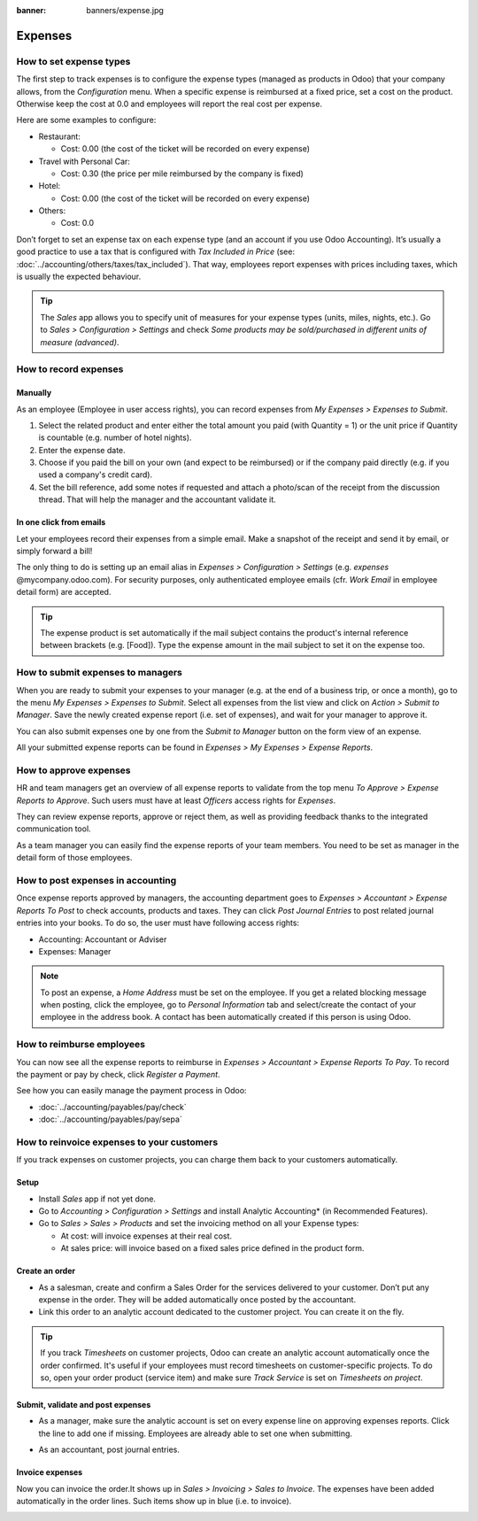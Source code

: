 :banner: banners/expense.jpg

=============================================================
Expenses
=============================================================

How to set expense types
==============================
The first step to track expenses is to configure the expense types (managed as products in Odoo)
that your company allows, from the *Configuration* menu. 
When a specific expense is reimbursed at a fixed price, set a cost on the product.
Otherwise keep the cost at 0.0 and employees will report the real cost per expense.

.. image:: ./media/expense_product.png
   :align: center

Here are some examples to configure:

* Restaurant:

  * Cost: 0.00 (the cost of the ticket will be recorded on every expense)
* Travel with Personal Car:

  * Cost: 0.30 (the price per mile reimbursed by the company is fixed)
* Hotel:

  * Cost: 0.00 (the cost of the ticket will be recorded on every expense)

* Others:

  * Cost: 0.0

Don’t forget to set an expense tax on each expense type 
(and an account if you use Odoo Accounting). 
It’s usually a good practice to use a tax that is configured 
with *Tax Included in Price* (see: :doc:`../accounting/others/taxes/tax_included`).
That way, employees report expenses with 
prices including taxes, which is usually the expected behaviour.

.. tip:: The *Sales* app allows you to specify unit of measures for your 
   expense types (units, miles, nights, etc.). 
   Go to *Sales > Configuration > Settings* and check *Some products may be 
   sold/purchased in different units of measure (advanced)*.


How to record expenses
======================

Manually
--------------------

As an employee (Employee in user access rights), you can record 
expenses from *My Expenses > Expenses to Submit*.

.. image:: ./media/expense_submit_01.png
   :align: center

1. Select the related product and enter either the total amount 
   you paid (with Quantity = 1) or the unit price if Quantity is 
   countable (e.g. number of hotel nights).
2. Enter the expense date.
3. Choose if you paid the bill on your own (and expect to be reimbursed) 
   or if the company paid directly (e.g. if you used a company's credit card).
4. Set the bill reference, add some notes if requested and attach a 
   photo/scan of the receipt from the discussion thread. 
   That will help the manager and the accountant validate it.

.. image:: ./media/expense_submit_02.png
   :align: center

In one click from emails
-------------------------------
Let your employees record their expenses from a simple email. 
Make a snapshot of the receipt and send it by email, or simply forward a bill!

The only thing to do is setting up an email alias in 
*Expenses > Configuration > Settings* (e.g. *expenses* @mycompany.odoo.com). 
For security purposes, only authenticated employee emails 
(cfr. *Work Email* in employee detail form) are accepted.

.. tip:: The expense product is set automatically if the mail subject contains 
   the product's internal reference between brackets (e.g. [Food]). 
   Type the expense amount in the mail subject to set it on the expense too.

How to submit expenses to managers
=================================

When you are ready to submit your expenses to your manager 
(e.g. at the end of a business trip, or once a month), 
go to the menu *My Expenses > Expenses to Submit*. Select all expenses 
from the list view and click on *Action > Submit to Manager*. 
Save the newly created expense report (i.e. set of expenses), 
and wait for your manager to approve it.

.. image:: ./media/expense_submit_03.png
   :align: center

You can also submit expenses one by one from the *Submit to Manager* 
button on the form view of an expense.

All your submitted expense reports can be found in 
*Expenses > My Expenses > Expense Reports*.


How to approve expenses
=========================

HR and team managers get an overview of all expense reports to 
validate from the top menu *To Approve > Expense Reports to Approve*. 
Such users must have at least *Officers* access rights for *Expenses*.

.. image:: ./media/expense_approval_01.png
   :align: center

They can review expense reports, approve or reject them, as well as providing 
feedback thanks to the integrated communication tool.

.. image:: ./media/expense_approval_02.png
   :align: center

As a team manager you can easily find the expense reports of your team members. 
You need to be set as manager in the detail form of those employees.

.. image:: ./media/expense_approval_03.png
   :align: center


How to post expenses in accounting
==================================

Once expense reports approved by managers, the accounting department 
goes to *Expenses > Accountant > Expense Reports To Post* to check 
accounts, products and taxes. They can click *Post Journal Entries* 
to post related journal entries into your books. 
To do so, the user must have following access rights:

* Accounting: Accountant or Adviser
* Expenses: Manager

.. note:: To post an expense, a *Home Address* must be set on the employee. 
   If you get a related blocking message when posting, click the employee, 
   go to *Personal Information* tab and select/create the contact of your employee 
   in the address book. 
   A contact has been automatically created if this person is using Odoo.

How to reimburse employees
==========================

You can now see all the expense reports to reimburse in 
*Expenses > Accountant > Expense Reports To Pay*. To record the payment 
or pay by check, click *Register a Payment*.

See how you can easily manage the payment process in Odoo:

* :doc:`../accounting/payables/pay/check`
* :doc:`../accounting/payables/pay/sepa`


How to reinvoice expenses to your customers
=============================================================

If you track expenses on customer projects, you can charge them 
back to your customers automatically.

Setup
------------

* Install *Sales* app if not yet done.
* Go to *Accounting > Configuration > Settings* and install 
  Analytic Accounting* (in Recommended Features).

* Go to *Sales > Sales > Products* and set the invoicing method 
  on all your Expense types:

  * At cost: will invoice expenses at their real cost.
  * At sales price: will invoice based on a fixed sales price 
    defined in the product form. 

.. image:: ./media/expense_invoicing_01.png
   :align: center

Create an order
---------------
* As a salesman, create and confirm a Sales Order for the services 
  delivered to your customer. Don’t put any expense in the order. 
  They will be added automatically once posted by the accountant.

* Link this order to an analytic account dedicated to the customer project. 
  You can create it on the fly.

.. image:: ./media/expense_invoicing_02.png
   :align: center

.. tip:: If you track *Timesheets* on customer projects, Odoo can create 
   an analytic account automatically once the order confirmed. 
   It's useful if your employees must record timesheets on customer-specific projects. 
   To do so, open your order product (service item) and make sure *Track Service* 
   is set on *Timesheets on project*.

Submit, validate and post expenses
----------------------------------
* As a manager, make sure the analytic account is set on every expense line 
  on approving expenses reports. Click the line to add one if missing. 
  Employees are already able to set one when submitting.

.. image:: ./media/expense_invoicing_03.png
   :align: center

* As an accountant, post journal entries.

Invoice expenses
--------------------
Now you can invoice the order.It shows up in *Sales > Invoicing > Sales to Invoice*. 
The expenses have been added automatically in the order lines. 
Such items show up in blue (i.e. to invoice). 

.. image:: ./media/expense_invoicing_04.png
   :align: center